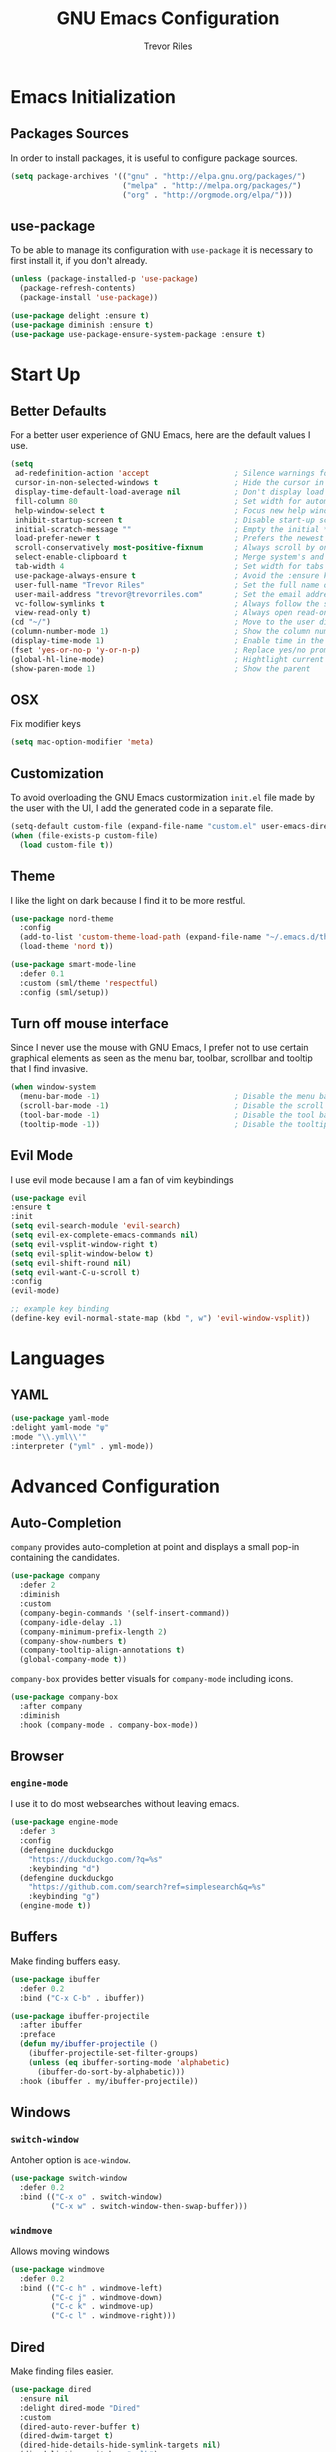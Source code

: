 #+AUTHOR: Trevor Riles
#+TITLE: GNU Emacs Configuration

* Emacs Initialization

** Packages Sources

In order to install packages, it is useful to configure package sources.

#+BEGIN_SRC emacs-lisp :tangle yes
  (setq package-archives '(("gnu" . "http://elpa.gnu.org/packages/")
                           ("melpa" . "http://melpa.org/packages/")
                           ("org" . "http://orgmode.org/elpa/")))
#+END_SRC

** use-package

To be able to manage its configuration with =use-package= it is necessary to
first install it, if you don't already.

#+BEGIN_SRC emacs-lisp :tangle yes
  (unless (package-installed-p 'use-package)
    (package-refresh-contents)
    (package-install 'use-package))

  (use-package delight :ensure t)
  (use-package diminish :ensure t)
  (use-package use-package-ensure-system-package :ensure t)
#+END_SRC

* Start Up

** Better Defaults

For a better user experience of GNU Emacs, here are the default values I use.

#+BEGIN_SRC emacs-lisp :tangle yes
  (setq
   ad-redefinition-action 'accept                   ; Silence warnings for redefinition
   cursor-in-non-selected-windows t                 ; Hide the cursor in inactive windows
   display-time-default-load-average nil            ; Don't display load average
   fill-column 80                                   ; Set width for automatic line breaks
   help-window-select t                             ; Focus new help windows when opened
   inhibit-startup-screen t                         ; Disable start-up screen
   initial-scratch-message ""                       ; Empty the initial *scratch* buffer
   load-prefer-newer t                              ; Prefers the newest version of a file
   scroll-conservatively most-positive-fixnum       ; Always scroll by one line
   select-enable-clipboard t                        ; Merge system's and Emacs' clipboard
   tab-width 4                                      ; Set width for tabs
   use-package-always-ensure t                      ; Avoid the :ensure keyword for each package
   user-full-name "Trevor Riles"                    ; Set the full name of the current user
   user-mail-address "trevor@trevorriles.com"       ; Set the email address of the current user
   vc-follow-symlinks t                             ; Always follow the symlinks
   view-read-only t)                                ; Always open read-only buffers in view-mode
  (cd "~/")                                         ; Move to the user directory
  (column-number-mode 1)                            ; Show the column number
  (display-time-mode 1)                             ; Enable time in the mode-line
  (fset 'yes-or-no-p 'y-or-n-p)                     ; Replace yes/no prompts with y/n
  (global-hl-line-mode)                             ; Hightlight current line
  (show-paren-mode 1)                               ; Show the parent
#+END_SRC

** OSX
Fix modifier keys
#+BEGIN_SRc emacs-lisp :tangle yes
(setq mac-option-modifier 'meta)
#+END_SRC
** Customization

To avoid overloading the GNU Emacs custormization =init.el= file made by the
user with the UI, I add the generated code in a separate file.

#+BEGIN_SRC emacs-lisp :tangle yes
  (setq-default custom-file (expand-file-name "custom.el" user-emacs-directory))
  (when (file-exists-p custom-file)
    (load custom-file t))
#+END_SRC

** Theme

I like the light on dark because I find it to be more restful.

#+BEGIN_SRC emacs-lisp :tangle yes
  (use-package nord-theme
    :config
    (add-to-list 'custom-theme-load-path (expand-file-name "~/.emacs.d/themes/"))
    (load-theme 'nord t))

  (use-package smart-mode-line
    :defer 0.1
    :custom (sml/theme 'respectful)
    :config (sml/setup))
#+END_SRC

** Turn off mouse interface

Since I never use the mouse with GNU Emacs, I prefer not to use certain
graphical elements as seen as the menu bar, toolbar, scrollbar and tooltip that
I find invasive.

#+BEGIN_SRC emacs-lisp :tangle yes
  (when window-system
    (menu-bar-mode -1)                              ; Disable the menu bar
    (scroll-bar-mode -1)                            ; Disable the scroll bar
    (tool-bar-mode -1)                              ; Disable the tool bar
    (tooltip-mode -1))                              ; Disable the tooltips
#+END_SRC

** Evil Mode

I use evil mode because I am a fan of vim keybindings

#+BEGIN_SRC emacs-lisp :tangle yes
  (use-package evil
  :ensure t
  :init
  (setq evil-search-module 'evil-search)
  (setq evil-ex-complete-emacs-commands nil)
  (setq evil-vsplit-window-right t)
  (setq evil-split-window-below t)
  (setq evil-shift-round nil)
  (setq evil-want-C-u-scroll t)
  :config
  (evil-mode)

  ;; example key binding
  (define-key evil-normal-state-map (kbd ", w") 'evil-window-vsplit))
#+END_SRC
* Languages
** YAML
#+BEGIN_SRC emacs-lisp :tangle yes
(use-package yaml-mode
:delight yaml-mode "ψ"
:mode "\\.yml\\'"
:interpreter ("yml" . yml-mode))

#+END_SRC
* Advanced Configuration
** Auto-Completion
=company= provides auto-completion at point and displays a small pop-in containing the candidates.

#+BEGIN_SRC emacs-lisp :tangle yes
(use-package company
  :defer 2
  :diminish
  :custom
  (company-begin-commands '(self-insert-command))
  (company-idle-delay .1)
  (company-minimum-prefix-length 2)
  (company-show-numbers t)
  (company-tooltip-align-annotations t)
  (global-company-mode t))
#+END_SRC

=company-box= provides better visuals for =company-mode= including icons.

#+BEGIN_SRC emacs-lisp :tangle yes
(use-package company-box
  :after company
  :diminish
  :hook (company-mode . company-box-mode))
#+END_SRC

** Browser
*** =engine-mode=

I use it to do most websearches without leaving emacs.

#+BEGIN_SRC emacs-lisp :tangle yes
(use-package engine-mode
  :defer 3
  :config
  (defengine duckduckgo
    "https://duckduckgo.com/?q=%s"
    :keybinding "d")
  (defengine duckduckgo
    "https://github.com.com/search?ref=simplesearch&q=%s"
    :keybinding "g")
  (engine-mode t))
#+END_SRC
** Buffers
Make finding buffers easy.
#+BEGIN_SRC emacs-lisp :tangle yes
(use-package ibuffer
  :defer 0.2
  :bind ("C-x C-b" . ibuffer))

(use-package ibuffer-projectile
  :after ibuffer
  :preface
  (defun my/ibuffer-projectile ()
    (ibuffer-projectile-set-filter-groups)
    (unless (eq ibuffer-sorting-mode 'alphabetic)
      (ibuffer-do-sort-by-alphabetic)))
  :hook (ibuffer . my/ibuffer-projectile))
#+END_SRC
** Windows
*** =switch-window=
Antoher option is =ace-window=.
#+BEGIN_SRC emacs-lisp :tangle yes
(use-package switch-window
  :defer 0.2
  :bind (("C-x o" . switch-window)
         ("C-x w" . switch-window-then-swap-buffer)))
#+END_SRC
*** =windmove=
Allows moving windows
#+BEGIN_SRC emacs-lisp :tangle yes
(use-package windmove
  :defer 0.2
  :bind (("C-c h" . windmove-left)
         ("C-c j" . windmove-down)
         ("C-c k" . windmove-up)
         ("C-c l" . windmove-right)))
#+END_SRC
** Dired
Make finding files easier.
#+BEGIN_SRC emacs-lisp :tangle yes
(use-package dired
  :ensure nil
  :delight dired-mode "Dired"
  :custom
  (dired-auto-rever-buffer t)
  (dired-dwim-target t)
  (dired-hide-details-hide-symlink-targets nil)
  (dired-listing-switches "-alh")
  (dired-ls-F-marks-symlinks nil)
  (dired-recursive-copies 'always))

(use-package dired-x
  :ensure nil
  :preface
  (defun my/dired-revert-after-cmd (command &optional output error)
    (revert-buffer))
  :config (advice-add 'dired-smart-shell-command :after #'my/dired-revert-after-cmd))
#+END_SRC
** Ending Up
I’m using an .org file to maintain my GNU Emacs configuration. However, at his launch, it will loads the config.el source file for a faster loading.

The code below, executes org-babel-tangle asynchronously when config.org is saved.

#+BEGIN_SRC emacs-lisp :tangle yes
(use-package async)

(defvar *config-file* (expand-file-name "config.org" user-emacs-directory)
  "The configuration file.")

(defvar *config-last-change* (nth 5 (file-attributes *config-file*))
  "Last modification time of the configuration file.")

(defvar *show-async-tangle-results* nil
  "Keeps *emacs* async buffers around for later inspection.")

(defun my/config-updated ()
  "Checks if the configuration file has been updated since the last time."
  (time-less-p *config-last-change*
               (nth 5 (file-attributes *config-file*))))

(defun my/config-tangle ()
  "Tangles the org file asynchronously."
  (when (my/config-updated)
    (setq *config-last-change*
          (nth 5 (file-attributes *config-file*)))
    (my/async-babel-tangle *config-file*)))

(defun my/async-babel-tangle (org-file)
  "Tangles the org file asynchronously."
  (let ((init-tangle-start-time (current-time))
        (file (buffer-file-name))
        (async-quiet-switch "-q"))
    (async-start
     `(lambda ()
        (require 'org)
        (org-babel-tangle-file ,org-file))
     (unless *show-async-tangle-results*
       `(lambda (result)
          (if result
              (message "SUCCESS: %s successfully tangled (%.2fs)."
                       ,org-file
                       (float-time (time-subtract (current-time)
                                                  ',init-tangle-start-time)))
            (message "ERROR: %s as tangle failed." ,org-file)))))))
#+END_SRC
** History
Command history is handy
#+BEGIN_SRC emacs-lisp :tangle yes
(use-package savehist
  :ensure nil
  :custom
  (history-delete-duplicates t)
  (history-length t)
  (savehist-additional-variables
   '(kill-ring
     search-ring
     regexp-search-ring))
  (savehist-file (expand-file-name "history" user-emacs-directory))
  (savehist-save-minibuffer-history 1)
  :config (savehist-mode 1))
#+END_SRC
** General
*** =agressive-indent=
Auto indent as you write
#+BEGIN_SRC emacs-lisp :tangle yes
(use-package aggressive-indent
  :defer 2
  :hook ((css-mode . aggressive-indent-mode)
         (emacs-lisp-mode . aggressive-indent-mode)
         (js-mode . aggressive-indent-mode)
         (lisp-mode . aggressive-indent-mode))
  :custom (aggressive-indent-comments-too))
#+END_SRC
*** =paradox=
Improved Emacs standard package menu
#+BEGIN_SRC emacs-lisp :tangle yes
(use-package paradox
  :defer 1
  :custom
  (paradox-column-width-package 27)
  (paradox-column-width-version 13)
  (paradox-execute-asynchronously t)
  (paradox-hide-wiki-packages t)
  :config
  (paradox-enable)
  (remove-hook 'paradox-after-execute-functions #'paradox--report-buffer-print))
#+END_SRC
*** =rainbow-mode=
Colors test with their value
#+BEGIN_SRC emacs-lisp :tangle yes
(use-package rainbow-mode
  :defer 2
  :hook (prog-mode))
#+END_SRC
*** =undo-tree=
#+BEGIN_SRC emacs-lisp :tangle yes
(use-package undo-tree
  :diminish
  :bind ("C--" . undo-tree-redo)
  :init (global-undo-tree-mode)
  :custom
  (undo-tree-visualizer-timestamps t)
  (undo-tree-visualizer-diff t))
#+END_SRC
*** =which-key=
Helps find keyboard shortcuts
#+BEGIN_SRC emacs-lisp :tangle yes
(use-package which-key
  :defer 0.2
  :diminish
  :config (which-key-mode))
#+END_SRC
** Ivy
=ivy= is faster and lighter than =helm=
#+BEGIN_SRC emacs-lisp :tangle yes
(use-package counsel
  :after ivy
  :diminish
  :config (counsel-mode))

(use-package ivy
  :defer 0.1
  :diminish
  :bind (("C-c C-r" . ivy-resume)
         ("C-x B" . ivy-switch-buffer-other-window))
  :custom
  (ivy-count-format "(%d/%d) ")
  (ivy-use-virtual-buffers t)
  :config (ivy-mode))

(use-package counsel-projectile
:ensure t
:after (counsel projectile)
:init
(counsel-projectile-mode))

(use-package ivy-pass
  :after ivy
  :commands ivy-pass)

(use-package ivy-rich
  :after ivy
  :custom
  (ivy-virtual-abbreviate 'full
                          ivy-rich-switch-buffer-align-virtual-buffer t
                          ivy-rich-path-style 'bbrev)
  :config
  (ivy-set-display-transformer 'ivy-switch-buffer
                               'ivy-rich-switch-buffer-transformer))
(use-package swiper
  :after ivy
  :bind (("C-s" . swiper)
         ("C-r" . swiper)))

#+END_SRC
** Parenthesis
*** =rainbow-delimiters=
#+BEGIN_SRC emacs-lisp :tangle yes
(use-package rainbow-delimiters
:defer 1
:hook (prog-mode . rainbow-delimiters-mode))
#+END_SRC
*** =smartparens=
#+BEGIN_SRC emacs-lisp :tangle yes
(use-package smartparens
:defer 1
:diminish
:config (smartparens-global-mode 1))
#+END_SRC
** Recent Files
#+BEGIN_SRC emacs-lisp :tangle yes
(use-package recentf
  :defer 2
  :bind ("C-c r" . recentf-open-files)
  :init (recentf-mode)
  :custom
  (recentf-max-menu-items 15)
  (recentf-max-saved-items 200)
  (recentf-exclude (list "COMMIT_EDITMSG"
                         "~$"
                         "/scp:"
                         "/ssh:"
                         "/sudo:"
                         "/tmp/"))
  :config (run-at-time nil (* 5 60) 'recentf-save-list))
#+END_SRC
** Projectile
#+BEGIN_SRC emacs-lisp :tangle yes
(use-package projectile
  :defer 1
  :custom
  (projectile-cache-file (expand-file-name ".projectile-cache" user-emacs-directory))
  (projectile-completion-system 'ivy)
  (projectile-enable-caching t)
  (projectile-known-projects-file (expand-file-name
                                 ".projectile-bookmarks" user-emacs-directory))
  (projectile-mode-line '(:eval (projectile-project-name)))
  :config
  (projectile-global-mode))
#+END_SRC

** Hydra
#+BEGIN_SRC emacs-lisp :tangle yes
(use-package hydra
  :defer 0.5
  :bind (("C-c P" . hydra-projectile/body)
         ("C-c b" . hydra-buffer/body)
         ("C-c m" . hydra-magit/body)
         ("C-c o" . hydra-org/body)
         ("C-c g" . hydra-go-to-file/body)
         ("C-c w" . hydra-windows/body)))
#+END_SRC
*** Hydra/Go To
Group jump-to-file commands
#+BEGIN_SRC emacs-lisp :tangle yes
(defhydra hydra-go-to-file (:color blue)
  "
    ^
    ^Go To^           ^Config^            ^Agenda             ^Other^
    ^─────^───────────^──────^────────────^──────^────────────^─────^────────
    _q_ quit          _ce_ emacs          _ac_ contacts       _ob_ book
    ^^                ^^                  _ao_ organizer      _ol_ learning
    ^^                ^^                  _ap_ people         ^^
    ^^                ^^                  _aw_ work           ^^
    ^^                ^^                  ^^                  ^^
    ^^                ^^                  ^^
    ^^                ^^                  ^^
    ^^                ^^                  ^^
    ^^                ^^                  ^^
    "
  ("q" nil)
  ("ac" (find-file "~/.personal/agenda/contacts.org"))
  ("ao" (find-file "~/.personal/agenda/organizer.org"))
  ("ap" (find-file "~/.personal/agenda/people.org"))
  ("aw" (find-file "~/.personal/agenda/work.org"))
  ("ce" (find-file "~/.emacs.d/config.org"))
  ("ob" (find-file "~/.personal/other/books.org"))
  ("ol" (find-file "~/.personal/other/learning.org")))
#+END_SRC
*** Hydra/Buffer
Group buffer commands
#+BEGIN_SRC emacs-lisp :tangle yes
(defhydra hydra-buffer (:color blue)
  "
  ^
  ^Buffer^             ^Do^
  ^──────^─────────────^──^──────────
  _q_ quit             _k_ kill
  ^^                   _l_ list
  ^^                   _n_ next
  ^^                   _p_ previous
  ^^                   ^^
  "
  ("q" nil)
  ("k" kill-buffer)
  ("l" ibuffer)
  ("n" next-buffer)
  ("p" previous-buffer))
#+END_SRC
*** Hydra/Magit
Group Magit Commands
#+BEGIN_SRC emacs-lisp :tangle yes
(defhydra hydra-magit (:color blue)
  "
  ^
  ^Magit^             ^Do^
  ^─────^─────────────^──^────────
  _q_ quit            _b_ blame
  ^^                  _c_ clone
  ^^                  _i_ init
  ^^                  _s_ status
  ^^                  ^^
  "
  ("q" nil)
  ("b" magit-blame)
  ("c" magit-clone)
  ("i" magit-init)
  ("s" magit-status))
#+END_SRC
*** Hydra/Org
Group Org commands
#+BEGIN_SRC emacs-lisp :tangle yes
(defhydra hydra-org (:color blue)
  "
  ^
  ^Org^             ^Do^
  ^───^─────────────^──^─────────────
  _q_ quit          _A_ archive
  ^^                _a_ agenda
  ^^                _c_ capture
  ^^                _d_ decrypt
  ^^                _i_ insert-link
  ^^                _j_ jump-task
  ^^                _k_ cut-subtree
  ^^                _o_ open-link
  ^^                _r_ refile
  ^^                _s_ store-link
  ^^                _t_ todo-tree
  ^^                ^^
  "
  ("q" nil)
  ("A" my/org-archive-done-tasks)
  ("a" org-agenda)
  ("c" org-capture)
  ("d" org-decrypt-entry)
  ("k" org-cut-subtree)
  ("i" org-insert-link-global)
  ("j" my/org-jump)
  ("o" org-open-at-point-global)
  ("r" org-refile)
  ("s" org-store-link)
  ("t" org-show-todo-tree))
#+END_SRC
*** Hydra/Projectile
Group Projectile commands.
#+BEGIN_SRC emacs-lisp :tangle yes
(defhydra hydra-projectile (:color blue)
  "
  ^
  ^Projectile^        ^Buffers^           ^Find^              ^Search^
  ^──────────^────────^───────^───────────^────^──────────────^──────^────────────
  _q_ quit            _b_ list            _d_ directory       _r_ replace
  _i_ reset cache     _K_ kill all        _D_ root            _R_ regexp replace
  ^^                  _S_ save all        _f_ file            _s_ ag
  ^^                  ^^                  _p_ project         ^^
  ^^                  ^^                  ^^                  ^^
  "
  ("q" nil)
  ("b" counsel-projectile-switch-to-buffer)
  ("d" counsel-projectile-find-dir)
  ("D" projectile-dired)
  ("f" counsel-projectile-find-file)
  ("i" projectile-invalidate-cache :color red)
  ("K" projectile-kill-buffers)
  ("p" counsel-projectile-switch-project)
  ("r" projectile-replace)
  ("R" projectile-replace-regexp)
  ("s" counsel-projectile-ag)
  ("S" projectile-save-project-buffers))
#+END_SRC
*** Hydra/Windows
Group window commands
#+BEGIN_SRC emacs-lisp :tangle yes
(defhydra hydra-windows (:color pink)
  "
  ^
  ^Windows^           ^Window^            ^Zoom^
  ^───────^───────────^──────^────────────^────^──────
  _q_ quit            _b_ balance         _-_ out
  ^^                  _i_ heighten        _+_ in
  ^^                  _j_ narrow          _=_ reset
  ^^                  _k_ lower           ^^
  ^^                  _l_ widen           ^^
  ^^                  _s_ swap            ^^
  ^^                  ^^                  ^^
  "
  ("q" nil)
  ("b" balance-windows)
  ("i" enlarge-window)
  ("j" shrink-window-horizontally)
  ("k" shrink-window)
  ("l" enlarge-window-horizontally)
  ("s" switch-window-then-swap-buffer :color blue)
  ("-" text-scale-decrease)
  ("+" text-scale-increase)
  ("=" (text-scale-increase 0)))
#+END_SRC
** Version Control
#+BEGIN_SRC emacs-lisp :tangle yes
(use-package git-commit
  :after magit
  :hook (git-commit-mode . my/git-commit-auto-fill-everywhere)
  :custom (git-commit-summary-max-length 50)
  :preface
  (defun my/git-commit-auto-fill-everywhere ()
    "Ensures that the commit body does not exceed 72 characters."
    (setq fill-column 72)
    (setq-local comment-auto-fill-only-comments nil)))

(use-package magit :defer 0.3)
#+END_SRC

Also use git gutter to see which lines are being modified.
#+BEGIN_SRC emacs-lisp :tangle yes
(use-package git-gutter
  :defer 0.3
  :diminish
  :init (global-git-gutter-mode +1))
#+END_SRC
Timemachine lets you scroll through history
#+BEGIN_SRC emacs-lisp :tangle yes
(use-package git-timemachine :defer 1 :diminish)
#+END_SRC
** Clean Whitespace
#+BEGIN_SRC emacs-lisp :tangle yes
(add-hook 'before-save-hook 'delete-trailing-whitespace)
#+END_SRC
** Wordwrap
#+BEGIN_SRC emacs-lisp :tangle yes
(use-package simple
  :ensure nil
  :diminish (auto-fill-function)
  :bind ("C-x p" . pop-to-mark-command)
  :hook ((prog-mode . turn-on-auto-fill)
         (text-mode . turn-on-auto-fill))
  :custom (set-mark-command-repeat-pop t))
#+END_SRC
* Org-Mode

Org mode allows me to track time, take notes, and much much more.

#+BEGIN_SRC emacs-lisp :tangle yes
(use-package org
  :ensure org-plus-contrib
  :delight org-mode "Ø"
  :preface
  (defun my/org-archive-done-tasks ()
    "Archive finished or cancelled tasks."
    (interactive)
    (org-map-entries
     (lambda ()
       (org-archive-subtree)
       (setq org-map-continue-from (outline-previous-heading)))
     "TODO=\"DONE\"|TODO=\"CANCELLED\"" (if (org-before-first-heading-p) 'file 'tree)))

  (defun my/org-jump ()
    "Jumps to a specific task."
    (interactive)
    (let ((current-prefix-arg '(4)))
      (call-interactively 'org-refile)))
  :hook ((after-save . my/config-tangle)
         (org-mode . org-indent-mode))
  :custom
  (org-blank-before-new-entry nil)
  (org-cycle-include-plain-lists 'integrate)
  (org-expiry-inactive-timestamps t)
  (org-export-backends '(ascii beamer html icalendar latex man md org texinfo))
  (org-log-done 'time)
  (org-log-into-drawer "LOGBOOK")
  (org-modules '(org-crypt
                 org-habit
                 org-info
                 org-irc
                 org-mouse
                 org-protocol))
  (org-refile-allow-creating-parent-nodes 'confirm)
  (org-refile-use-cache nil)
  (org-refile-use-outline-path nil)
  (org-refile-targets '((org-agenda-files . (:maxlevel .6))))
  (org-startup-folded nil)
  (org-startup-with-inline-images t)
  (org-tag-alist '(("@coding" . ?c)
                   ("@computer" . ?l)
                   ("@errands" . ?e)
                   ("@home" . ?h)
                   ("@phone" . ?p)
                   ("@reading" . ?r)
                   ("@work" . ?b)
                   ("@writing" . ?w)
                   ("crypt" . ?C)
                   ("fuzzy" . ?0)
                   ("highenergy" . ?1)))
  (org-tags-exclude-from-inheritance '("crypt" "project"))
  (org-todo-keywords '((sequence "TODO(t)"
                                 "STARTED(s)"
                                 "WAITING(w@/!)"
                                 "SOMEDAY(.)" "|" "DONE(x!)" "CANCELLED(c@)")))
  (org-use-effective-time t)
  (org-yank-adjusted-subtrees t)
  :config
  (add-to-list 'org-global-properties '("Effort_ALL". "0:05 0:15 0:30 1:00 2:00 3:00 4:00"))
  (org-clock-persistence-insinuate)
  (org-load-modules-maybe t))
#+END_SRC

Auto generate toc at the first header to contain a :TOC: tag.

#+BEGIN_SRC emacs-lisp :tangle yes

(use-package toc-org
  :after org
  :hook (org-mode . toc-org-enable))
#+END_SRC

Better indenting

#+BEGIN_SRC emacs-lisp :tangle yes
(use-package org-indent :after org :ensure nil :diminish)
#+END_SRC
** Agenda
Crucial for staying organized
#+BEGIN_SRC emacs-lisp :tangle yes
(use-package org-agenda
  :ensure nil
  :after org
  :bind (:map org-agenda-mode-map
        ("X" . my/org-agenda-mark-done-and-add-followup)
        ("x" . my/org-agenda-done))
  :preface
  (defun my/org-compare-times (clocked estimated)
    "Gets the ratio between the timed time and the estimated time."
    (if (and (> (length clocked) 0) estimated)
        (format "%.2f"
                (/ (* 1.0 (org-hh:mm-string-to-minutes clocked))
                   (org-hh:mm-string-to-minutes estimated)))
      ""))

  (defun my/org-agenda-done (&optional arg)
    "Mark current TODO as done.
  This changes the line at point, all other lines in the agenda referring to
  the same tree node, and the headline of the tree node in the Org-mode file."
    (interactive "P")
    (org-agenda-todo "DONE"))

  (defun my/org-agenda-mark-done-and-add-followup ()
    "Mark the current TODO as done and add another task after it.
   Creates it at the same level as the previous task, so it's better to use
   this with to-do items than with projects or headings."
    (interactive)
    (org-agenda-todo "DONE")
    (org-agenda-switch-to)
    (org-capture 0 "t"))
  :custom
  (org-agenda-dim-blocked-tasks t)
  (org-agenda-files '("~/.personal/agenda"))
  (org-agenda-inhibit-startup t)
  (org-agenda-show-log t)
  (org-agenda-skip-deadline-if-done t)
  (org-agenda-skip-deadline-prewarning-if-scheduled 'pre-scheduled)
  (org-agenda-skip-scheduled-if-done t)
  (org-agenda-span 2)
  (org-agenda-start-on-weekday 6)
  (org-agenda-sticky nil)
  (org-agenda-tags-column -100)
  (org-agenda-time-grid '((daily today require-timed)))
  (org-agenda-use-tag-inheritance t)
  (org-columns-default-format "%14SCHEDULED %Effort{:} %1PRIORITY %TODO %50ITEM %TAGS")
  (org-default-notes-file "~/.personal/agenda/organizer.org")
  (org-directory "~/.personal")
  (org-enforce-todo-dependencies t)
  (org-habit-graph-column 80)
  (org-habit-show-habits-only-for-today nil)
  (org-track-ordered-property-with-tag t))
#+END_SRC
** Bullets
#+BEGIN_SRC emacs-lisp :tangle yes
(use-package org-bullets
  :hook (org-mode . org-bullets-mode)
  :custom (org-bullets-bullet-list '("●" "▲" "■" "✶" "◉" "○" "○")))
#+END_SRC
** Capture
=org-capture= provides tempaltes that saves you time when adding entries.
#+BEGIN_SRC emacs-lisp :tangle yes
(use-package org-capture
  :ensure nil
  :after org
  :preface
  (defvar my/org-basic-task-template "* TODO %^{Task}
:PROPERTIES:
:Effort: %^{effort|1:00|0:05|0:15|0:30|2:00|4:00}
:END:
Captured %<%Y-%m-%d %H:%M>" "Template for basic task.")

  (defvar my/org-contacts-template "* %(org-contacts-template-name)
:PROPERTIES:
:ADDRESS: %^{289 Cleveland St. Brooklyn, 11206 NY, USA}
:BIRTHDAY: %^{yyyy-mm-dd}
:EMAIL: %(org-contacts-template-email)
:NOTE: %^{NOTE}
:END:" "Template for org-contacts.")

  :custom
  (org-capture-templates
   `(("B" "Book" checkitem (file+headline "~/.personal/other/books.org" "Books")
      "- [ ] %^{Book}"
      :immediate-finish t)

     ("L" "Learning" checkitem (file+headline "~/.personal/other/learning.org" "Things")
      "- [ ] %^{Thing}"
      :immediate-finish t)

     ("c" "Contact" entry (file+headline "~/.personal/agenda/contacts.org" "Friends"),
      my/org-contacts-template
      :empty-lines 1)

     ("p" "People" entry (file+headline "~/.personal/agenda/people.org" "Tasks"),
      my/org-basic-task-template
      :empty-lines 1)

     ("w" "Work" entry (file+headline "~/.personal/agenda/work.org" "Tasks"),
      my/org-basic-task-template
      :empty-lines 1)

     ("t" "Task" entry (file+headline "~/.personal/agenda/organizer.org" "Tasks"),
      my/org-basic-task-template))))
#+END_SRC
** Clock
=org-clock= allows you to estimate and track your time.
#+BEGIN_SRC emacs-lisp :tangle yes
(use-package org-clock
  :ensure nil
  :after org
  :preface
  (defun my/org-mode-ask-effort ()
    "Ask for an effort estimate when clocking in."
    (unless (org-entry-get (point) "Effort")
      (let ((effort
             (completing-read
              "Effort: "
              (org-entry-get-multivalued-property (point) "Effort"))))
        (unless (equal effort "")
          (org-set-property "Effort" effort)))))
  :hook (org-clock-in-prepare-hook . my/org-mode-ask-effort)
  :custom
  (org-clock-clocktable-default-properties
   '(:block day :maxlevel 2 :scope agenda :link t :compact t :formula %
            :step day :fileskip0 t :stepskip0 t :narrow 80
            :properties ("Effort" "CLOCKSUM" "CLOCKSUM_T" "TODO")))
  (org-clock-continuously nil)
  (org-clock-in-switch-to-state "STARTED")
  (org-clock-out-remove-zero-time-clocks t)
  (org-clock-persist t)
  (org-clock-persist-query-resume nil)
  (org-clock-report-include-clocking-task t)
  (org-show-notification-handler (lambda (msg) (alert msg))))
#+END_SRC
** Contacts
Track your contacts in org-mode.
#+BEGIN_SRC emacs-lisp :tangle yes
(use-package org-contacts
  :ensure nil
  :after org
  :custom (org-contacts-files '("~/.personal/agenda/contacts.org")))
#+END_SRC
** Customization
Make tasks have fancy fonts and color based on type.
#+BEGIN_SRC emacs-lisp :tangle yes
(use-package org-faces
  :ensure nil
  :after org
  :custom
  (org-todo-keyword-faces
   '(("DONE" . (:foreground "cyan" :weight bold))
     ("SOMEDAY" . (:foreground "gray" :weight bold))
     ("TODO" . (:foreground "green" :weight bold))
     ("WAITING" . (:foreground "red" :weight bold)))))
#+END_SRC
** Languages
Compile languages in =org-mode=.
#+BEGIN_SRC emacs-lisp :tangle
(use-package ob-emacs-lisp :ensure nil :after org)
(use-package ob-makefile :ensure nil :after org)
(use-package ob-org :ensure nil :after org)
(use-package ob-python :ensure nil :after org)
(use-package ob-shell :ensure nil :after org)
(use-package ob-sql :ensure nil :after org)
#+END_SRC
